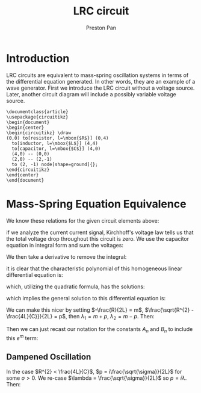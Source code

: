 :PROPERTIES:
:ID:       6dbe2931-cc18-48fc-8cc1-6c71935a6be3
:END:
#+title: LRC circuit
#+author: Preston Pan
#+html_head: <link rel="stylesheet" type="text/css" href="../style.css" />
#+html_head: <script src="https://polyfill.io/v3/polyfill.min.js?features=es6"></script>
#+html_head: <script id="MathJax-script" async src="https://cdn.jsdelivr.net/npm/mathjax@3/es5/tex-mml-chtml.js"></script>
#+options: broken-links:t

* Introduction
LRC circuits are equivalent to mass-spring oscillation systems in terms of the differential equation generated. In other
words, they are an example of a wave generator. First we introduce the LRC circuit without a voltage source. Later,
another circuit diagram will include a possibly variable voltage source.
#+name: LRC Circuit
#+header: :exports results :file lrc_circuit.png 
#+header: :imagemagick yes :iminoptions -density 600 :imoutoptions -geometry 400 
#+header: :fit yes :noweb yes :headers '("\\usepackage{circuitikz}")
#+begin_src latex :exports results :file 
    \documentclass{article}
    \usepackage{circuitikz}
    \begin{document}
    \begin{center}
    \begin{circuitikz} \draw
    (0,0) to[resistor, l=\mbox{$R$}] (0,4)
      to[inductor, l=\mbox{$L$}] (4,4)
      to[capacitor, l=\mbox{$C$}] (4,0)
      (4,0) -- (0,0)
      (2,0) -- (2,-1)
      to (2, -1) node[shape=ground]{};
    \end{circuitikz}
    \end{center}
    \end{document}
#+end_src

#+RESULTS: LRC Circuit
#+begin_export latex
#+end_export

* Mass-Spring Equation Equivalence
We know these relations for the given circuit elements above:
\begin{align}
v(t) = L\frac{di}{dt} \\
i(t) = C\frac{dv}{dt} \\
v = iR
\end{align}
if we analyze the current current signal, Kirchhoff's voltage law tells us that the total voltage
drop throughout this circuit is zero. We use the capacitor equation in integral form and sum the voltages:
\begin{align*}
L\frac{di}{dt} + \frac{1}{C}\int i(t)dt + iR = 0
\end{align*}
We then take a derivative to remove the integral:
\begin{align*}
L\frac{d^{2}i}{dt^{2}} + R\frac{di}{dt} + \frac{1}{C}i = 0 \\
(LD^{2} + RD + \frac{1}{C}) i(t) = 0
\end{align*}
it is clear that the characteristic polynomial of this homogeneous linear differential equation is:
\begin{align*}
L\lambda^{2} + R\lambda + \frac{1}{C} = 0
\end{align*}
which, utilizing the quadratic formula, has the solutions:
\begin{align*}
\lambda_{1} = \frac{-R + \sqrt{R^{2} - \frac{4L}{C}}}{2L},
\lambda_{2} = \frac{-R - \sqrt{R^{2} - \frac{4L}{C}}}{2L}
\end{align*}
which implies the general solution to this differential equation is:
\begin{align*}
i(t) = \sum_{n=0}^{\infty} A_{n}e^{\lambda_{1} t} + B_{n}e^{\lambda_{2} t}
\end{align*}
We can make this nicer by setting $-\frac{R}{2L} = m$, $\frac{\sqrt{R^{2} - \frac{4L}{C}}}{2L} = p$,
then $\lambda_{1} = m + p$, $\lambda_{2} = m - p$. Then:
\begin{align*}
i(t) = \sum_{n=0}^{\infty} A_{n}e^{(m + p) t} + B_{n}e^{(m - p) t} \\
i(t) = e^{m}(\sum_{n=0}^{\infty} A_{n}e^{pt} + B_{n}e^{-pt})
\end{align*}
Then we can just recast our notation for the constants $A_{n}$ and $B_{n}$ to include this $e^{m}$ term:
\begin{align*}
i(t) = \sum_{n=0}^{\infty} A_{n}e^{pt} + B_{n}e^{-pt}
\end{align*}
** Dampened Oscillation
In the case $R^{2} < \frac{4L}{C}$, $p = i\frac{\sqrt{\sigma}}{2L}$ for some $\sigma > 0$. We re-case $\lambda = \frac{\sqrt{\sigma}}{2L}$ so $p = i\lambda$. Then:
\begin{align*}
i(t) = \sum_{n=0}^{\infty} A_{n}e^{i\lambda t} + B_{n}e^{-i\lambda t}
\end{align*}

